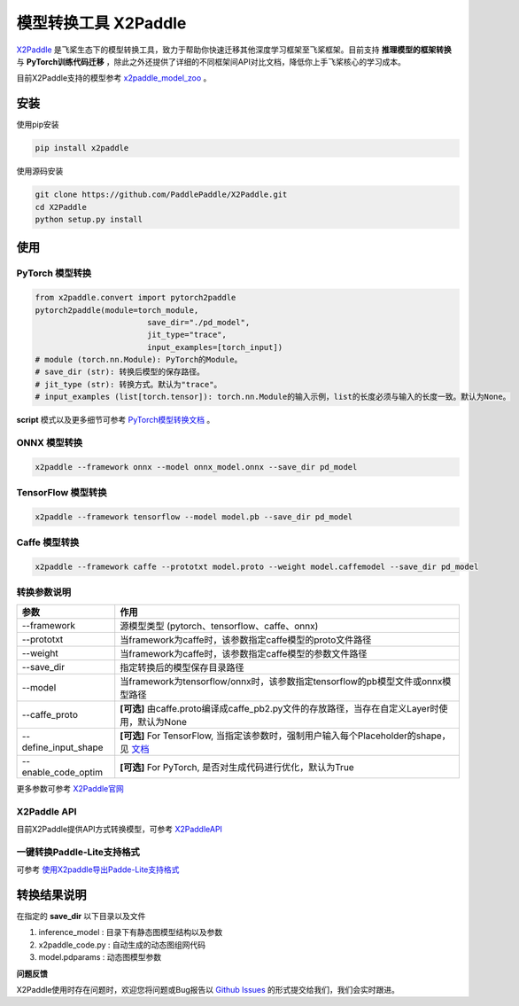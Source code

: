 模型转换工具 X2Paddle
=====================

`X2Paddle <https://github.com/PaddlePaddle/X2Paddle>`_ 是飞桨生态下的模型转换工具，致力于帮助你快速迁移其他深度学习框架至飞桨框架。目前支持 **推理模型的框架转换** 与 **PyTorch训练代码迁移** ，除此之外还提供了详细的不同框架间API对比文档，降低你上手飞桨核心的学习成本。

目前X2Paddle支持的模型参考 `x2paddle_model_zoo <https://github.com/PaddlePaddle/X2Paddle/blob/develop/docs/introduction/x2paddle_model_zoo.md>`_ 。


安装
---------------

使用pip安装

.. code:: shell

	pip install x2paddle

使用源码安装

.. code:: shell

	git clone https://github.com/PaddlePaddle/X2Paddle.git
	cd X2Paddle
	python setup.py install

使用
------------

PyTorch 模型转换
>>>>>>>>>>>>>>

.. code-block:: python

	from x2paddle.convert import pytorch2paddle
	pytorch2paddle(module=torch_module,
				save_dir="./pd_model",
				jit_type="trace",
				input_examples=[torch_input])
	# module (torch.nn.Module): PyTorch的Module。
	# save_dir (str): 转换后模型的保存路径。
	# jit_type (str): 转换方式。默认为"trace"。
	# input_examples (list[torch.tensor]): torch.nn.Module的输入示例，list的长度必须与输入的长度一致。默认为None。


**script** 模式以及更多细节可参考 `PyTorch模型转换文档 <https://github.com/PaddlePaddle/X2Paddle/blob/develop/docs/inference_model_convertor/pytorch2paddle.md>`_ 。

ONNX 模型转换
>>>>>>>>>>

.. code:: shell

	x2paddle --framework onnx --model onnx_model.onnx --save_dir pd_model

TensorFlow 模型转换
>>>>>>>>>>

.. code:: shell

	x2paddle --framework tensorflow --model model.pb --save_dir pd_model

Caffe 模型转换
>>>>>>>>>>>>>>

.. code:: shell

	x2paddle --framework caffe --prototxt model.proto --weight model.caffemodel --save_dir pd_model

转换参数说明
>>>>>>>>>>>>>>

=====================  =============================================================================
    参数                                     作用 
=====================  =============================================================================
--framework            源模型类型 (pytorch、tensorflow、caffe、onnx)                         
--prototxt             当framework为caffe时，该参数指定caffe模型的proto文件路径     
--weight               当framework为caffe时，该参数指定caffe模型的参数文件路径 
--save_dir             指定转换后的模型保存目录路径                                 
--model                当framework为tensorflow/onnx时，该参数指定tensorflow的pb模型文件或onnx模型路径
--caffe_proto          **[可选]** 由caffe.proto编译成caffe_pb2.py文件的存放路径，当存在自定义Layer时使用，默认为None 
--define_input_shape   **[可选]** For TensorFlow, 当指定该参数时，强制用户输入每个Placeholder的shape，见 `文档 <https://github.com/PaddlePaddle/X2Paddle/blob/develop/docs/inference_model_convertor/FAQ.md>`_ 
--enable_code_optim    **[可选]** For PyTorch, 是否对生成代码进行优化，默认为True
=====================  =============================================================================

更多参数可参考 `X2Paddle官网 <https://github.com/PaddlePaddle/X2Paddle#%E8%BD%AC%E6%8D%A2%E5%8F%82%E6%95%B0%E8%AF%B4%E6%98%8E>`_

X2Paddle API
>>>>>>>>>>>>>>

目前X2Paddle提供API方式转换模型，可参考 `X2PaddleAPI <https://github.com/PaddlePaddle/X2Paddle/blob/develop/docs/inference_model_convertor/x2paddle_api.md>`_

一键转换Paddle-Lite支持格式
>>>>>>>>>>>>>>

可参考 `使用X2paddle导出Padde-Lite支持格式 <https://github.com/PaddlePaddle/X2Paddle/blob/develop/docs/inference_model_convertor/convert2lite_api.md>`_

转换结果说明
--------------

在指定的 **save_dir** 以下目录以及文件

1. inference_model : 目录下有静态图模型结构以及参数
2. x2paddle_code.py : 自动生成的动态图组网代码
3. model.pdparams : 动态图模型参数

**问题反馈**

X2Paddle使用时存在问题时，欢迎您将问题或Bug报告以 `Github Issues <https://github.com/PaddlePaddle/X2Paddle/issues>`_ 的形式提交给我们，我们会实时跟进。
